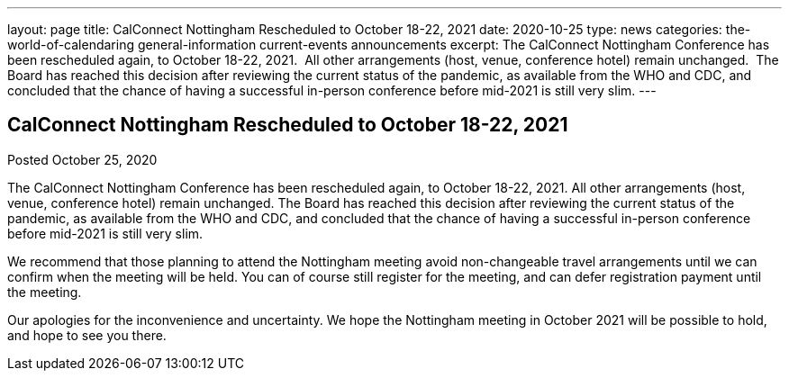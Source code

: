 ---
layout: page
title: CalConnect Nottingham Rescheduled to October 18-22, 2021
date: 2020-10-25
type: news
categories: the-world-of-calendaring general-information current-events announcements
excerpt: The CalConnect Nottingham Conference has been rescheduled again, to October 18-22, 2021.  All other arrangements (host, venue, conference hotel) remain unchanged.  The Board has reached this decision after reviewing the current status of the pandemic, as available from the WHO and CDC, and concluded that the chance of having a successful in-person conference before mid-2021 is still very slim.
---

== CalConnect Nottingham Rescheduled to October 18-22, 2021

Posted October 25, 2020 

The CalConnect Nottingham Conference has been rescheduled again, to October 18-22, 2021. All other arrangements (host, venue, conference hotel) remain unchanged. The Board has reached this decision after reviewing the current status of the pandemic, as available from the WHO and CDC, and concluded that the chance of having a successful in-person conference before mid-2021 is still very slim.

We recommend that those planning to attend the Nottingham meeting avoid non-changeable travel arrangements until we can confirm when the meeting will be held. You can of course still register for the meeting, and can defer registration payment until the meeting.

Our apologies for the inconvenience and uncertainty. We hope the Nottingham meeting in October 2021 will be possible to hold, and hope to see you there.


